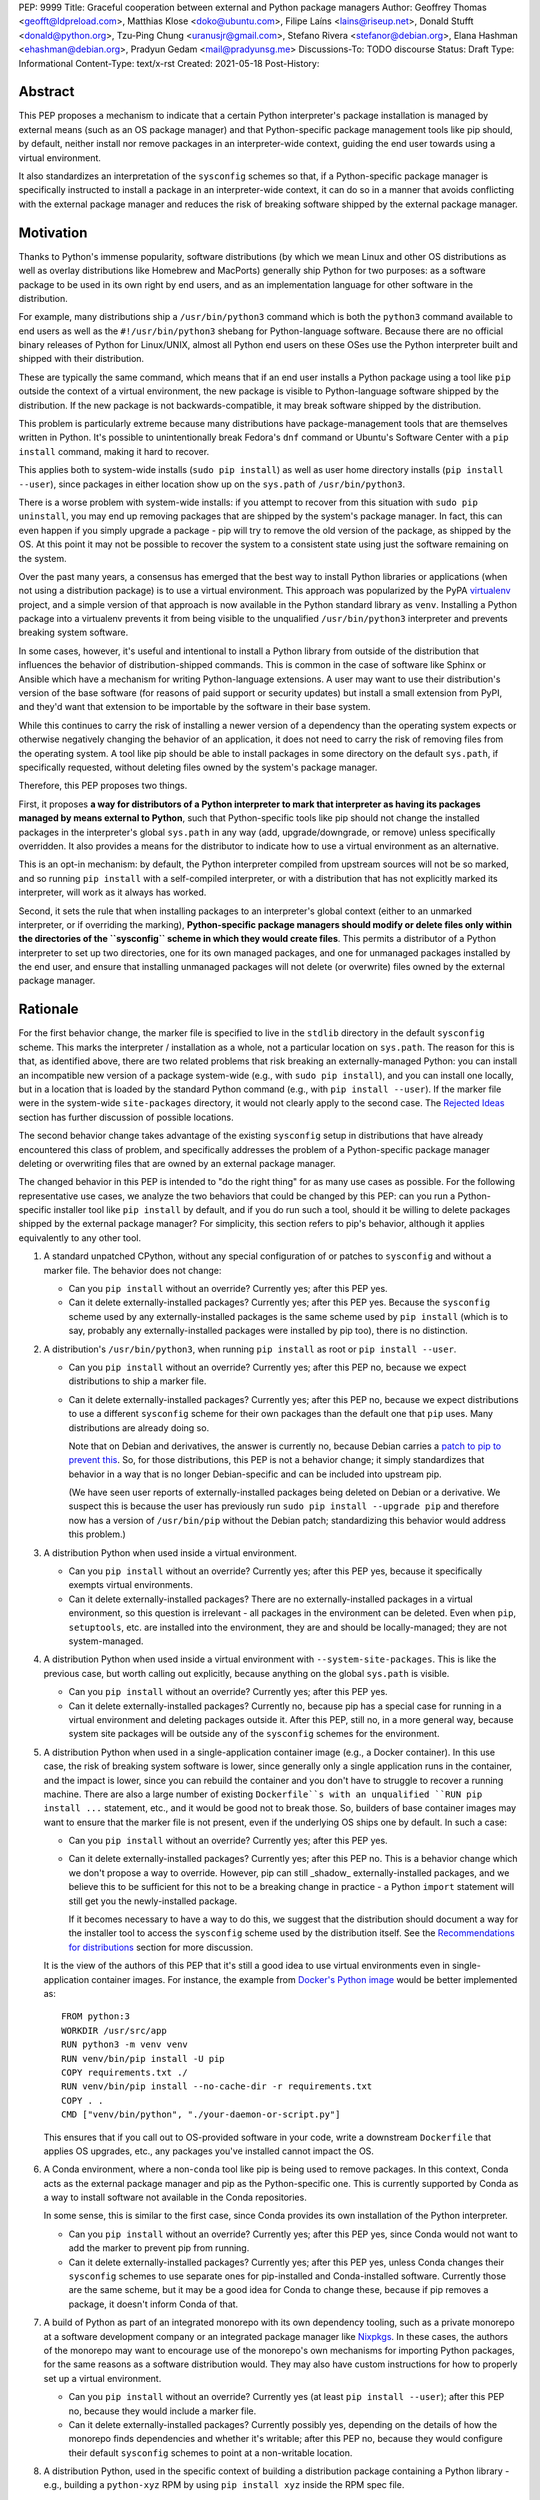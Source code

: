 PEP: 9999
Title: Graceful cooperation between external and Python package managers
Author: Geoffrey Thomas <geofft@ldpreload.com>, Matthias Klose <doko@ubuntu.com>, Filipe Laíns <lains@riseup.net>, Donald Stufft <donald@python.org>, Tzu-Ping Chung <uranusjr@gmail.com>, Stefano Rivera <stefanor@debian.org>, Elana Hashman <ehashman@debian.org>, Pradyun Gedam <mail@pradyunsg.me>
Discussions-To: TODO discourse
Status: Draft
Type: Informational
Content-Type: text/x-rst
Created: 2021-05-18
Post-History:

Abstract
========

This PEP proposes a mechanism to indicate that a certain
Python interpreter's package installation is managed by
external means (such as an OS package manager) and that
Python-specific package management tools like pip should, by
default, neither install nor remove packages in an
interpreter-wide context, guiding the end user towards using
a virtual environment.

It also standardizes an interpretation of the ``sysconfig``
schemes so that, if a Python-specific package manager is
specifically instructed to install a package in an
interpreter-wide context, it can do so in a manner that
avoids conflicting with the external package manager and
reduces the risk of breaking software shipped by the
external package manager.

Motivation
==========

Thanks to Python's immense popularity, software
distributions (by which we mean Linux and other OS
distributions as well as overlay distributions like Homebrew
and MacPorts) generally ship Python for two purposes: as a
software package to be used in its own right by end users,
and as an implementation language for other software in the
distribution.

For example, many distributions ship a ``/usr/bin/python3``
command which is both the ``python3`` command available to
end users as well as the ``#!/usr/bin/python3`` shebang for
Python-language software. Because there are no official
binary releases of Python for Linux/UNIX, almost all Python
end users on these OSes use the Python interpreter built and
shipped with their distribution.

These are typically the same command, which means that if an
end user installs a Python package using a tool like ``pip``
outside the context of a virtual environment, the new
package is visible to Python-language software shipped by
the distribution. If the new package is not
backwards-compatible, it may break software shipped by the
distribution.

This problem is particularly extreme because many
distributions have package-management tools that are
themselves written in Python. It's possible to
unintentionally break Fedora's ``dnf`` command or Ubuntu's
Software Center with a ``pip install`` command, making it
hard to recover.

This applies both to system-wide installs (``sudo pip
install``) as well as user home directory installs (``pip
install --user``), since packages in either location show up
on the ``sys.path`` of ``/usr/bin/python3``.

There is a worse problem with system-wide installs: if you
attempt to recover from this situation with ``sudo pip
uninstall``, you may end up removing packages that are
shipped by the system's package manager. In fact, this can
even happen if you simply upgrade a package - pip will try
to remove the old version of the package, as shipped by the
OS. At this point it may not be possible to recover the
system to a consistent state using just the software
remaining on the system.

Over the past many years, a consensus has emerged that the
best way to install Python libraries or applications (when
not using a distribution package) is to use a virtual
environment. This approach was popularized by the PyPA
`virtualenv`_ project, and a simple version of that approach
is now available in the Python standard library as ``venv``.
Installing a Python package into a virtualenv prevents it
from being visible to the unqualified ``/usr/bin/python3``
interpreter and prevents breaking system software.

.. _virtualenv: https://virtualenv.pypa.io/en/latest/

In some cases, however, it's useful and intentional to
install a Python library from outside of the distribution
that influences the behavior of distribution-shipped
commands. This is common in the case of software like Sphinx
or Ansible which have a mechanism for writing
Python-language extensions. A user may want to use their
distribution's version of the base software (for reasons of
paid support or security updates) but install a small
extension from PyPI, and they'd want that extension to be
importable by the software in their base system.

While this continues to carry the risk of installing a newer
version of a dependency than the operating system expects or
otherwise negatively changing the behavior of an
application, it does not need to carry the risk of removing
files from the operating system. A tool like pip should be
able to install packages in some directory on the default
``sys.path``, if specifically requested, without deleting
files owned by the system's package manager.

Therefore, this PEP proposes two things.

First, it proposes **a way for distributors of a Python
interpreter to mark that interpreter as having its packages
managed by means external to Python**, such that
Python-specific tools like pip should not change the
installed packages in the interpreter's global ``sys.path``
in any way (add, upgrade/downgrade, or remove) unless
specifically overridden.  It also provides a means for the
distributor to indicate how to use a virtual environment as
an alternative.

This is an opt-in mechanism: by default, the Python
interpreter compiled from upstream sources will not be so
marked, and so running ``pip install`` with a self-compiled
interpreter, or with a distribution that has not explicitly
marked its interpreter, will work as it always has worked.

Second, it sets the rule that when installing packages to an
interpreter's global context (either to an unmarked
interpreter, or if overriding the marking),
**Python-specific package managers should modify or delete
files only within the directories of the ``sysconfig``
scheme in which they would create files**. This permits a
distributor of a Python interpreter to set up two
directories, one for its own managed packages, and one for
unmanaged packages installed by the end user, and ensure
that installing unmanaged packages will not delete (or
overwrite) files owned by the external package manager.

Rationale
=========

For the first behavior change, the marker file is specified
to live in the ``stdlib`` directory in the default
``sysconfig`` scheme. This marks the interpreter /
installation as a whole, not a particular location on
``sys.path``. The reason for this is that, as identified
above, there are two related problems that risk breaking an
externally-managed Python: you can install an incompatible
new version of a package system-wide (e.g., with ``sudo pip
install``), and you can install one locally, but in a
location that is loaded by the standard Python command
(e.g., with ``pip install --user``). If the marker file were
in the system-wide ``site-packages`` directory, it would not
clearly apply to the second case. The `Rejected Ideas`_
section has further discussion of possible locations.

The second behavior change takes advantage of the existing
``sysconfig`` setup in distributions that have already
encountered this class of problem, and specifically
addresses the problem of a Python-specific package manager
deleting or overwriting files that are owned by an external
package manager.

The changed behavior in this PEP is intended to "do the
right thing" for as many use cases as possible. For the
following representative use cases, we analyze the two
behaviors that could be changed by this PEP: can you run a
Python-specific installer tool like ``pip install`` by
default, and if you do run such a tool, should it be willing
to delete packages shipped by the external package manager?
For simplicity, this section refers to pip's behavior,
although it applies equivalently to any other tool.

1. A standard unpatched CPython, without any special
   configuration of or patches to ``sysconfig`` and without
   a marker file. The behavior does not change:

   * Can you ``pip install`` without an override? Currently
     yes; after this PEP yes.

   * Can it delete externally-installed packages? Currently
     yes; after this PEP yes. Because the ``sysconfig``
     scheme used by any externally-installed packages is the
     same scheme used by ``pip install`` (which is to say,
     probably any externally-installed packages were
     installed by pip too), there is no distinction.

2. A distribution's ``/usr/bin/python3``, when running ``pip
   install`` as root or ``pip install --user``.

   * Can you ``pip install`` without an override? Currently
     yes; after this PEP no, because we expect distributions
     to ship a marker file.

   * Can it delete externally-installed packages? Currently
     yes; after this PEP no, because we expect distributions
     to use a different ``sysconfig`` scheme for their own
     packages than the default one that ``pip`` uses. Many
     distributions are already doing so.

     Note that on Debian and derivatives, the answer is
     currently no, because Debian carries a `patch to pip to
     prevent this`__. So, for those distributions, this PEP
     is not a behavior change; it simply standardizes that
     behavior in a way that is no longer Debian-specific and
     can be included into upstream pip.

     .. __: https://sources.debian.org/src/python-pip/20.3.4-2/debian/patches/hands-off-system-packages.patch/

     (We have seen user reports of externally-installed
     packages being deleted on Debian or a derivative. We
     suspect this is because the user has previously run
     ``sudo pip install --upgrade pip`` and therefore now
     has a version of ``/usr/bin/pip`` without the Debian
     patch; standardizing this behavior would address this
     problem.)

3. A distribution Python when used inside a virtual environment.

   * Can you ``pip install`` without an override? Currently
     yes; after this PEP yes, because it specifically
     exempts virtual environments.

   * Can it delete externally-installed packages? There are
     no externally-installed packages in a virtual
     environment, so this question is irrelevant - all
     packages in the environment can be deleted. Even when
     ``pip``, ``setuptools``, etc. are installed into the
     environment, they are and should be locally-managed;
     they are not system-managed.

4. A distribution Python when used inside a virtual
   environment with ``--system-site-packages``. This is like
   the previous case, but worth calling out explicitly,
   because anything on the global ``sys.path`` is visible.

   * Can you ``pip install`` without an override? Currently
     yes; after this PEP yes.

   * Can it delete externally-installed packages? Currently
     no, because pip has a special case for running in a
     virtual environment and deleting packages outside it.
     After this PEP, still no, in a more general way,
     because system site packages will be outside any of the
     ``sysconfig`` schemes for the environment.

5. A distribution Python when used in a single-application
   container image (e.g., a Docker container). In this use
   case, the risk of breaking system software is lower,
   since generally only a single application runs in the
   container, and the impact is lower, since you can rebuild
   the container and you don't have to struggle to recover a
   running machine. There are also a large number of
   existing ``Dockerfile``s with an unqualified ``RUN pip
   install ...`` statement, etc., and it would be good not
   to break those.  So, builders of base container images
   may want to ensure that the marker file is not present,
   even if the underlying OS ships one by default. In such a
   case:

   * Can you ``pip install`` without an override? Currently
     yes; after this PEP yes.

   * Can it delete externally-installed packages? Currently
     yes; after this PEP no. This is a behavior change which
     we don't propose a way to override. However, pip can
     still _shadow_ externally-installed packages, and we
     believe this to be sufficient for this not to be a
     breaking change in practice - a Python ``import``
     statement will still get you the newly-installed
     package.

     If it becomes necessary to have a way to do this, we
     suggest that the distribution should document a way for
     the installer tool to access the ``sysconfig`` scheme
     used by the distribution itself.  See the
     `Recommendations for distributions`_ section for more
     discussion.

   It is the view of the authors of this PEP that it's still
   a good idea to use virtual environments even in
   single-application container images. For instance, the
   example from `Docker's Python image`_ would be better
   implemented as::

       FROM python:3
       WORKDIR /usr/src/app
       RUN python3 -m venv venv
       RUN venv/bin/pip install -U pip
       COPY requirements.txt ./
       RUN venv/bin/pip install --no-cache-dir -r requirements.txt
       COPY . .
       CMD ["venv/bin/python", "./your-daemon-or-script.py"]

   .. _`Docker's Python image`: https://hub.docker.com/_/python

   This ensures that if you call out to OS-provided software
   in your code, write a downstream ``Dockerfile`` that
   applies OS upgrades, etc., any packages you've installed
   cannot impact the OS.

6. A Conda environment, where a non-``conda`` tool like pip
   is being used to remove packages. In this context, Conda
   acts as the external package manager and pip as the
   Python-specific one. This is currently supported by Conda
   as a way to install software not available in the Conda
   repositories.

   In some sense, this is similar to the first case, since
   Conda provides its own installation of the Python
   interpreter.

   * Can you ``pip install`` without an override? Currently
     yes; after this PEP yes, since Conda would not want to
     add the marker to prevent pip from running.

   * Can it delete externally-installed packages? Currently
     yes; after this PEP yes, unless Conda changes their
     ``sysconfig`` schemes to use separate ones for
     pip-installed and Conda-installed software.  Currently
     those are the same scheme, but it may be a good idea
     for Conda to change these, because if pip removes a
     package, it doesn't inform Conda of that.

7. A build of Python as part of an integrated monorepo with
   its own dependency tooling, such as a private monorepo at
   a software development company or an integrated package
   manager like Nixpkgs_.  In these cases, the authors of
   the monorepo may want to encourage use of the monorepo's
   own mechanisms for importing Python packages, for the
   same reasons as a software distribution would. They may
   also have custom instructions for how to properly set up
   a virtual environment.

   .. _Nixpkgs: https://github.com/NixOS/nixpkgs

   * Can you ``pip install`` without an override? Currently
     yes (at least ``pip install --user``); after this PEP
     no, because they would include a marker file.

   * Can it delete externally-installed packages? Currently
     possibly yes, depending on the details of how the
     monorepo finds dependencies and whether it's writable;
     after this PEP no, because they would configure their
     default ``sysconfig`` schemes to point at a
     non-writable location.

8. A distribution Python, used in the specific context of
   building a distribution package containing a Python
   library - e.g., building a ``python-xyz`` RPM by using
   ``pip install xyz`` inside the RPM spec file.

   * Can you ``pip install`` without an override? Currently
     yes; after this PEP, the build environment would need
     to find some way to suppress the marker file to allow
     ``pip install`` to work, but yes, provided it does
     that.

     See the `Recommendations for distributions`_ section
     for more discussion on how to implement this.

   * Can it delete externally-installed packages? Currently
     yes (assuming the distribution doesn't have an
     equivalent to the Debian patch mentioned earlier);
     after this PEP no. This change is fine because a
     package build process should not (and generally cannot)
     include instructions to delete some other files on the
     system; it can only package up its own files.

9. A distribution Python used with ``PYTHONHOME`` to set up
   an alternative Python environment (as opposed to a
   virtual environment).

   If the ``PYTHONHOME`` is copied directly from the
   distribution Python (e.g., ``cp -a /usr/lib/python3.x
   pyhome/lib``), with no modifications, then the behavior
   is just like a distribution Python:

   * Can you ``pip install`` without an override? Currently
     yes; after this PEP no, because you will have copied
     the marker file.

   * Can it delete externally-installed packages? Currently
     yes; after this PEP no, assuming the distribution used
     separate ``sysconfig`` schemes.

   This is a behavior change, but it seems to be defensible,
   in that if your ``PYTHONHOME`` is a straight copy of the
   distribution's Python, it should behave like the
   distribution's Python.

   If the ``PYTHONHOME`` is separate from the distribution,
   such as a copy of the standard library from an unmodified
   upstream Python (but used with a compatible interpreter
   from the distribution), then the behavior is just like an
   unmodified upstream Python and does not change:

   * Can you ``pip install`` without an override? Currently
     yes; after this PEP yes, because there is no marker
     file.

   * Can it delete externally-installed packages? Currently
     yes; after this PEP yes, because the distribution's
     changes to ``sysconfig`` won't be visible, and there
     will only be one shared scheme.

Specification
=============

Marking an interpreter as using an external package manager
-----------------------------------------------------------

Before a Python package installer (that is, a tool such as
pip - not an external tool such as apt) installs a package
into a certain Python context, it should make the following
checks by default:

1. Is it running outside of a virtual environment? It can
   determine this by whether ``sys.prefix ==
   sys.base_prefix`` (but see `Backwards Compatibility`_).

2. Is there a ``EXTERNALLY-MANAGED`` file in the directory
   identified by ``sysconfig.get_path("stdlib",
   sysconfig.get_default_scheme())``

If both of these conditions are true, the installer should
exit with an error message indicating that package
installation into this Python interpreter's directory are
disabled outside of a virtual environment.

The installer should have a way for the user to override
these rules, such as a command-line flag
``--break-system-packages``.

The ``EXTERNALLY-MANAGED`` file is a metadata file in the
`packaging core metadata format`_, which is an
email-message-like format with headers and a body.  (At
current writing, that format is defined exactly as what the
standard library ``email.parser`` module can parse using
``policy=email.policy.compat32``.) If the file can be parsed
as a core metadata file, then the installer should output an
error message from that file as part of its error. If
``locale.getlocale(locale.LC_MESSAGES)`` returns
non-``None`` and the first element is a string of the form
``xx_YY``, and the file contains a header variable
``Error-xx_YY`` or failing that ``Error-xx``, then the
installer should use the value of that header as the error.
Otherwise, it should use the body of the message as an
error.

.. _`packaging core metadata format`: https://packaging.python.org/specifications/core-metadata/

If the file does not parse as a core metadata file, then the
installer should ignore the parse failure and instead just
use a pre-defined error message of its own, which should
suggest that the user create a virtual environment to
install packages.

Software distributors who have a non-Python-specific package
manager that manages libraries in the ``sys.path`` of their
Python package should, in general, ship a
``EXTERNALLY-MANAGED`` file in their standard library
directory. For instance, Debian may ship a file in
``/usr/lib/python3.9/EXTERNALLY-MANAGED`` consisting of
something like

::

    To install Python packages system-wide, try apt install
    python3-xyz, where xyz is the package you are trying to
    install.

    If you wish to install a non-Debian-packaged Python
    package, create a virtual environment using python3 -m
    venv path/to/venv. Then use path/to/venv/bin/python and
    path/to/venv/bin/pip. Make sure you have python3-full
    installed.

    If you wish to install a non-Debian packaged Python
    application, it may be easiest to use pipx install xyz,
    which will manage a virtual environment for you. Make
    sure you have pipx installed.

    See /usr/share/doc/python3.9/README.venv for more
    information.

which provides useful and distribution-relevant information
to a user trying to install a package.

In certain contexts, such as single-application container
images that aren't updated after creation, a distributor may
choose not to ship an ``EXTERNALLY-MANAGED`` file, so that
users can install whatever they like (as they can today)
without having to manually override this rule.

Writing to only the target ``sysconfig`` scheme
-----------------------------------------------

Usually, a Python package installer installs to directories
in a scheme returned by the ``sysconfig`` standard library
package.  Ordinarily, this is the scheme returned by
``sysconfig.get_default_scheme()``, but based on
configuration (e.g. ``pip install --user``), it may use a
different scheme.

Whenever the installer is installing to a ``sysconfig``
scheme, this PEP specifies that the installer should never
modify or delete files outside of that scheme. For instance,
if it's upgrading a package, and the package is already
installed in a directory outside that scheme (perhaps in a
directory from another scheme), it should leave the existing
files alone.

If the installer does end up shadowing an existing
installation during an upgrade, we recommend that it
produces a warning at the end of its run.

If the installer is installing to a location outside of a
``sysconfig`` scheme (e.g., ``pip install --target``), then
this subsection does not apply.

Recommendations for distributions
=================================

This section is non-normative. It provides advice we think
is a good idea for distributions to follow unless they have
a specific reason otherwise.

* Distributions should create an ``EXTERNALLY-MANAGED`` file
  in their ``stdlib`` directory.

* Distributions that produce official images for
  single-application containers (e.g., Docker container
  images) should remove the ``EXTERNALLY-MANAGED`` file,
  preferably in a way that makes it not come back if a user
  of that image installs package updates inside their image
  (think ``RUN apt-get dist-upgrade``). On dpkg-based
  systems, using ``dpkg-divert --local`` to persistently
  rename the file would work. On other systems, there may
  need to be some configuration flag available to a
  post-install script to re-remove the
  ``EXTERNALLY-MANAGED`` file.

* The file should contain a useful and distribution-relevant
  error message indicating both how to install system-wide
  packages via the distribution's package manager and how to
  set up a virtual environment. If your distribution is
  often used by users in a state where the ``python3``
  command is available (and especially where ``pip`` or
  ``get-pip`` is available) but ``python3 -m venv`` does not
  work, the message should indicate clearly how to make
  ``python3 -m venv`` work properly.

* Consider packaging pipx_, a tool for installing
  Python-language applications, and suggesting it in the
  error. It automatically creates a virtual environment for
  that application alone, which is a much better default for
  end users who want to install some Python-language
  software (which isn't available in the distribution) but
  are not themselves Python users. Packaging pipx in the
  distribution avoids the irony of instructing users to
  ``pip install --user --break-system-packages pipx`` to
  _avoid_ breaking system packages.  Consider arranging
  things so your distribution's package / environment for
  Python for end users (e.g., ``python3`` on Fedora or
  ``python3-full`` on Debian) depends on pipx.

.. _pipx: https://github.com/pipxproject/pipx

* Distributions should place two separate paths on the
  system interpreter's  ``sys.path``, one for
  distribution-installed packages and one for packages
  installed by the local system administrator, and configure
  ``sysconfig.get_default_scheme()`` to point at the latter
  path. This ensures that tools like pip will not modify
  distribution-installed packages. The path for the local
  system administrator should come before the distribution
  path on ``sys.path`` so that local installs take
  preference over distribution packages.

  For example, Fedora and Debian (and their derivatives)
  both implement this split by using ``/usr/local`` for
  locally-installed packages and ``/usr`` for
  distribution-installed packages. Fedora uses
  ``/usr/local/lib/python3.x/site-packages`` vs.
  ``/usr/lib/python3.x/site-packages``. (Debian uses
  ``/usr/local/lib/python3.x/dist-packages`` vs.
  ``/usr/lib/python3.x/dist-packages`` as an additional
  layer of separation from a locally-compiled Python
  interpreter: if you build and install upstream CPython in
  ``/usr/local/bin``, it will look at
  ``/usr/local/lib/python3.x/site-packages``, and Debian
  wishes to make sure that packages installed via
  the locally-built interpreter don't show up on
``sys.path`` for the distribution interpreter.)

  Note that the ``/usr/local`` vs. ``/usr`` split is
  analogous to how the ``PATH`` environment variable
  typically includes ``/usr/local/bin:/usr/bin`` and
  non-distribution software installs to ``/usr/local`` by
  default. This split is `recommended by the `Filesystem
  Hierarchy Standard`__.

  .. __: https://refspecs.linuxfoundation.org/FHS_3.0/fhs/ch04s09.html

  There are two ways you could do this. One is, if you are
  building and packaging Python libraries directly (e.g.,
  your packaging helpers unpack a PEP 517-built wheel or
  call ``setup.py install``), arrange for those tools to use
  a directory that is not in a ``sysconfig`` scheme but is
  still on ``sys.path``.

  The other is to arrange for the default ``sysconfig``
  scheme to change when running inside a package build
  versus when running on an installed system. The
  ``sysconfig`` customization hooks from bpo-43976 should
  make this easy: make your packaging tool set an
  environment variable or some other detectable
  configuration, and define a ``get_preferred_schemes``
  function to return a different scheme when called from
  inside a package build. Then you can use ``pip install``
  as part of your distribution packaging.

  We propose adding a ``--scheme=...`` option to instruct
  pip to run against a specific scheme. (See `Implementation
  Notes`_ below for how pip currently determines schemes.)
  Once that's available, for local testing and possibly for
  actual packaging, you would be able to run something like
  ``pip install --scheme=posix_distro`` to explicitly
  install a package into your distribution's location
  (bypassing ``get_preferred_schemes``). One could also, if
  absolutely needed, use ``pip uninstall
  --scheme=posix_distro`` to use pip to remove packages from
  the system-managed directory, which addresses the
  (hopefully theoretical) regression in use case 5 in
  Rationale_.

  To install packages with pip, you would also need to
  either suppress the ``EXTERNALLY-MANAGED`` marker file to
  allow pip to run or to override it on the command line.
  You may want to use the same means for suppressing the
  marker file in build chroots as you do in container
  images.

  The advantage of setting these up to be automatic
  (suppressing the marker file in your build environment and
  having ``get_preferred_schemes`` automatically return your
  distribution's scheme) is that an unadorned ``pip
  install`` will work inside a package build, which
  generally means that an unmodified upstream build script
  that happens to internally call ``pip install`` will do
  the right thing.  You can, of course, just ensure that
  your packaging process always calls ``pip install
  --scheme=posix_distro --break-system-packages``, which
  would work too.

  The best approach here depends a lot on your
  distribution's conventions and mechanisms for packaging.

Backwards Compatibility
=======================

All of these mechanisms are proposed for new distribution
releases and new versions of tools like pip only.

In particular, we strongly recommend that distributions with
a concept of major versions only add the marker file or
change ``sysconfig`` schemes in a new major version;
otherwise there is a risk that, on an existing system,
software installed via a Python-specific package manager now
becomes unmanageable (without an override option). For a
rolling-release distribution, if possible, only add the
marker file or change ``sysconfig`` schemes in a new Python
minor version.

One particular backwards-compatibility difficulty for
package installation tools is likely to be managing
environments created by old versions of ``virtualenv`` which
have the latest version of the tool installed. A "virtual
environment" now has a fairly precise definition: it uses
the ``pyvenv.cfg`` mechanism, which causes ``sys.base_prefix
!= sys.prefix``. It is possible, however, that a user may
have an old virtual environment created by an older version
of ``virtualenv``; as of this writing, pip supports Python
3.6 onwards, which is in turn supported by ``virtualenv``
15.1.0 onwards, so this scenario is possible. In older
versions of ``virtualenv``, the mechanism is instead to set
a new attribute, ``sys.real_prefix``, and it does not use
the standard library support for virtual environments,
so ``sys.base_prefix`` is the same as ``sys.prefix``. So the
logic for robustly detecting a virtual environment is
something like::

    def is_virtual_environment():
        return sys.base_prefix != sys.prefix or hasattr(sys, "real_prefix")

Security Implications
=====================

The purpose of this feature is not to implement a security
boundary; it is to discouraged well-intentioned changes from
unexpectedly breaking a user's environment. That is to say,
the reason this PEP restricts ``pip install`` outside a
virtual environment is not that it's a security risk to be
able to do so; it's that "There should be one-- and
preferably only one --obvious way to do it," and that way
should be using a virtual environment. ``pip install``
outside a virtual environment is rather too obvious for what
is almost always the wrong way to do it.

If there is a case where a user should not be able to ``sudo
pip install`` or ``pip install --user`` and add files to
``sys.path`` _for security reasons_, that needs to be
implemented either via access control rules on what files
the user can write to or an explicitly secured ``sys.path``
for the program in question. Neither of the mechanisms in
this PEP should be interpreted as a way to address such a
scenario.

For those reasons, an attempted install with a marker file
present is not a security incident, and there is no need to
raise an auditing event for it. If the calling users
legitimately has access to ``sudo pip install`` or ``pip
install --user``, they can accomplish the same installation
entirely outside of Python; if they do not legitimately have
such access, that's a problem outside the scope of this PEP.

The marker file itself is located in the standard library
directory, which is a trusted location (i.e., anyone who can
write to the marker file used by a particular installer
could, presumably, run arbitrary code inside the installer).
Therefore, there is generally no need to filter out terminal
escape sequences or other potentially-malicious content in
the error message.

Rejected Ideas
==============

There are a number of similar-sounding proposals that this
PEP rejects or defers, largely to preserve the behavior in
the case-by-case analysis in Rationale_.

Marker file
-----------

Should the marker file be in ``sys.path``, marking a
particular directory as not to be written to by a Python
package manager? This would help with the second problem
addressed by this PEP (not overwriting deleting
distribution-owned files) but not the first (incompatible
installs). A directory-specific marker in
``/usr/lib/python3.x/site-packages`` would not discourage
installations into either
``/usr/local/lib/python3.x/site-packages`` or
``~/.local/lib/python3.x/site-packages``, both of which are
on ``sys.path`` for ``/usr/bin/python3``. In other words,
the marker file should not be interpreted as marking a
single _directory_ as externally managed (even though it
happens to be in a directory on ``sys.path``); it marks the
entire _Python installation_ as externally managed.

Another variant of the above: should the marker file be in
``sys.path``, where if it can be found in any directory in
``sys.path``, it marks the installation as externally
managed? An apparent advantage of this approach is that it
automatically disables itself in virtual environments.
Unfortunately, This has the wrong behavior with a
``--system-site-packages`` virtual environment, where the
system-wide ``sys.path`` is visible but package
installations are allowed. (It could work if the rule of
exempting virtual environments is preserved, but that seems
to have no advantage over the current scheme.)

Should the marker just be a new attribute of a ``sysconfig``
scheme?  There is some conceptual cleanliness to this,
except that it's hard to override. We want to make it easy
for container images, package build environments, etc. to
suppress the marker file. A file that you can remove is
easy; code in ``sysconfig`` is much harder to modify.

Should the file be in ``/etc``? No, because again, it refers
to a specific Python installation. A user who installs their
own Python may well want to install packages within the
global context of that interpreter.

Should the configuration setting be in ``pip.conf`` or
``distutils.cfg``? Apart from the above objections about
marking an installation, this mechanism isn't specific to
either of those tools.  (It seems reasonable for pip to
_also_ implement a configuration flag for users to prevent
themselves from performing accidental
non-virtual-environment installs in any Python installation,
but that is outside the scope of this PEP.)

Should the file be TOML? TOML is gaining popularity for
packaging (see e.g. PEP-517) but does not yet have an
implementation in the standard library. Strictly speaking,
this isn't a blocker - distributions need only write the
file, not read it, so they don't need a TOML library (the
file will probably be written by hand, regardless of
format), and packaging tools likely have a TOML reader
already. However, the ``email.message`` format is currently
used for various other forms of packaging metadata, meets
our needs, and is parseable by the standard library, and the
pip maintainers expressed a preference to avoid using TOML
for this yet.

Should the marker file be executable Python code that
evaluates whether installation should be allowed or not?
Apart from the concerns above about having the file in
``sys.path``, we have a concern that making it executable is
committing to too powerful of an API and risks making
behavior harder to understand. (Note that the
``get_default_scheme`` hook of bpo-43976 is in fact
executable, but that code needs to be supplied when the
interpreter builds; it isn't intended to be supplied
post-build.)

When overriding the marker, should a Python package manager
be disallowed from shadowing a package installed by the
external package manager (i.e., installing modules of the
same name)? This would minimize the risk of breaking system
software, but it's not clear it's worth the additional user
experience complexity. There are legitimate use cases for
shadowing system packages, and an additional command-line
option to permit it would be more confusing. Meanwhile, not
passing that option wouldn't eliminate the risk of breaking
system software, which may be relying on a `try: import xyz`
failing, finding a limited set of entry points, etc.
Communicating this distinction seems difficult. We think
it's a good idea for Python package managers to print a
warning if they shadow a package, but we think it's not
worth disabling it by default.

Why not use the ``INSTALLER`` file from PEP 376 to determine
who installed a package and whether it can be removed?
First, it's specific to a particular package (it's in the
package's ``dist-info`` directory), so like some of the
alternatives above, it doesn't provide information on an
entire environment and whether package installations are
permissible. PEP 627 also updates PEP 376 to prevent
programmatic use of ``INSTALLER``, specifying that the file
is "to be used for informational purposes only. [...] Our
goal is supporting interoperating tools, and basing any
action on which tool happened to install a package runs
counter to that goal." Finally, as PEP 627 envisions, there
are legitimate use cases for one tool knowing how to handle
packages installed by another tool; for instance, ``conda``
can safely remove a package installed by ``pip`` into a
Conda environment.

Why does the specification give no means for disabling
package installations inside a virtual environment? We can't
see a particularly strong use case for it (at least not one
related to the purposes of this PEP). If you need it, it's
simple enough to ``pip uninstall pip`` inside that
environment, which should discourage at least unintentional
changes to the environment (and this specification makes no
provision to disable _intentional_ changes, since after all
the marker file can be easily removed).

System Python
-------------

Shouldn't distribution software just run with the
distribution ``site-packages`` directory alone on
``sys.path`` and ignore the local system administrator's
``site-packages`` as well as the user-specific one? This is
a good idea, and various versions of it have been
circulating for a while under the name of "system Python" or
"platform Python" (versus "user Python"). However, it's much
more involved of a change. First, it would be a
backwards-incompatible change. As mentioned in the
Motivation_ section, there are valid use cases for running
distribution-installed Python applications like Sphinx or
Ansible with locally-installed Python libraries available on
their ``sys.path``. A wholesale switch to ignoring local
packages would break these use cases, and a distribution
would have to make a case-by-case analysis of whether an
application ought to see locally-installed libraries or not.

Furthermore, `Fedora attempted this change and reverted
it`_, finding, ironically, that their implementation of the
change `broke their package manager`_. Given that
experience, there are clearly details to be worked out
before distributions can reliably implement that approach,
and a PEP recommending it would be premature.

.. _`Fedora attempted this change and reverted it`: https://lists.fedoraproject.org/archives/list/devel@lists.fedoraproject.org/thread/SEFUWW4XZBTVOAQ36XOJQ72PIICMFOSN/
.. _`broke their package manager`: https://bugzilla.redhat.com/show_bug.cgi?id=1483342

We continue to think the "system Python" approach is the
right long-term goal, but it needs more design work and
testing before it's ready for general use, and so it's
outside the scope of this PEP. The goal of this PEP is to
make a targeted change that reduces (but does not eliminate)
the risk of breaking system software while minimizing (but
not completely avoiding) breaking changes, and, in the
process, to guide the user community towards expanded use of
virtual environments. Our hope is that the changes in this
PEP, especially the recommendation of separate directories
for distribution and local modules, make it easier to
implement "system Python" in the future.

In particular, if distributions wish to experiment with
shipping particular Python applications with a modified
entry point script to avoid having locally-installed
software on ``sys.path``, such experimentation is certainly
compatible with this PEP.

Implementation Notes
====================

This section is non-normative and contains notes relevant to
both the specification and potential implementations.

Currently, pip does not directly expose a way to choose a
target ``sysconfig`` scheme, but it has three ways of
looking up schemes when installing:

``pip install``
    Calls ``sysconfig.get_default_scheme()``, which is
    usually (in upstream CPython and most current
    distributions) the same as
    ``get_preferred_scheme('prefix')``.

``pip install --prefix=/some/path``
    Calls ``sysconfig.get_preferred_scheme('prefix')``.

``pip install --user``
    Calls ``sysconfig.get_preferred_scheme('user')``.

Finally, ``pip install --target=/some/path`` writes directly
to ``/some/path`` without looking up any schemes.

Debian currently carries a `patch to change the default
install location inside a virtual environment`__, using a
few heuristics (including checking for the ``VIRTUAL_ENV``
environment variable), largely so that the directory used in
a virtual environment remains ``site-packages`` and not
``dist-packages``. This does not particularly affect this
proposal, because the implementation of that patch does not
actually change the default ``sysconfig`` scheme, and
notably does not change the result of
``sysconfig.get_path("stdlib")``.

.. __: https://sources.debian.org/src/python3.7/3.7.3-2+deb10u3/debian/patches/distutils-install-layout.diff/

Fedora currently carries a `patch to change the default
install location when not running inside rpmbuild`__, which
they use to implement the two-system-wide-directories
approach. This is conceptually the sort of hook envisioned
by bpo-43976, except implemented as a code patch to
``distutils`` instead of as a changed ``sysconfig`` scheme.

.. __: https://src.fedoraproject.org/rpms/python3.9/blob/f34/f/00251-change-user-install-location.patch

The implementation of ``is_virtual_environment`` above, as
well as the logic to load the ``EXTERNALLY-MANAGED`` file
and find the error message from it, may as well get added to
the standard library (``sys`` and ``sysconfig``,
respectively), to centralize their implementations, but they
don't need to be added yet.

References
==========

https://fedoraproject.org/wiki/Changes/Making_sudo_pip_safe

We can open these before the PEP is accepted and should link to these:

PR to pip for EXTERNALLY-MANAGED + ``--break-system-packages``

PR to pip for hands-off-system-packages.patch v2

MR to Debian Python to create the EXTERNALLY-MANAGED file

PR to upstream Python for is_virtual_env/is_externally_managed maybe?

TODO
====

Contact Conda, Poetry, Flit (takluyver), Homebrew/Linuxbrew,
pfmoore, python-maint@redhat.com

Copyright
=========

This document is placed in the public domain or under the
CC0-1.0-Universal license, whichever is more permissive.
